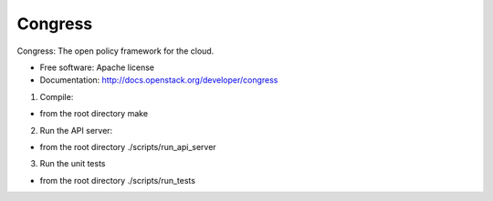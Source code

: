 ===============================
Congress
===============================

Congress: The open policy framework for the cloud.

* Free software: Apache license
* Documentation: http://docs.openstack.org/developer/congress

1. Compile:

- from the root directory
  make

2. Run the API server:

- from the root directory
  ./scripts/run_api_server

3. Run the unit tests

- from the root directory
  ./scripts/run_tests

